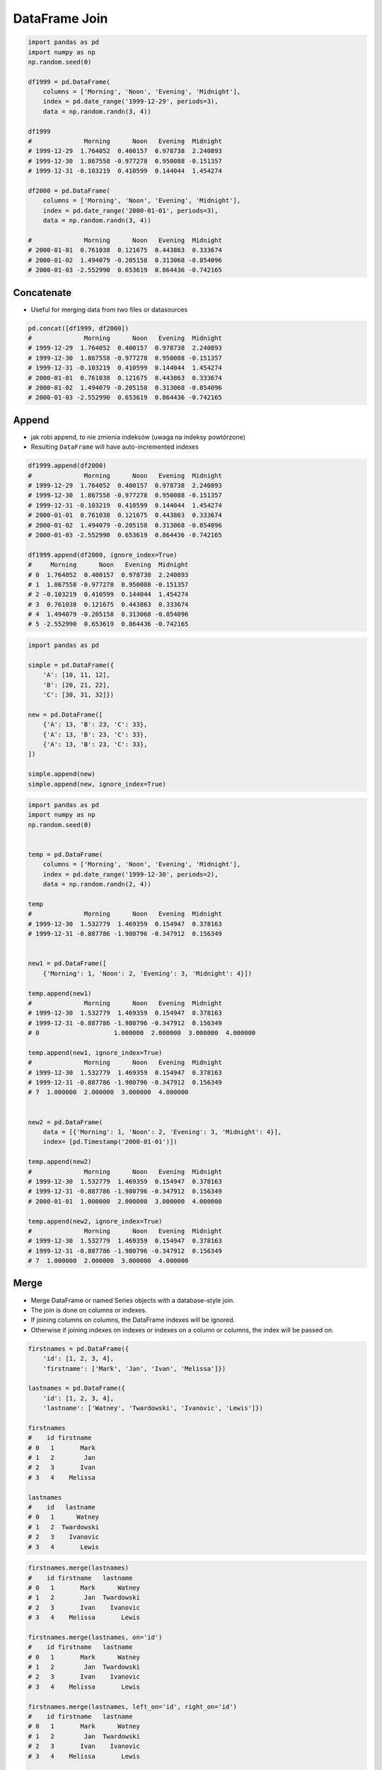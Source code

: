 **************
DataFrame Join
**************


.. code-block:: python

    import pandas as pd
    import numpy as np
    np.random.seed(0)

    df1999 = pd.DataFrame(
        columns = ['Morning', 'Noon', 'Evening', 'Midnight'],
        index = pd.date_range('1999-12-29', periods=3),
        data = np.random.randn(3, 4))

    df1999
    #              Morning      Noon   Evening  Midnight
    # 1999-12-29  1.764052  0.400157  0.978738  2.240893
    # 1999-12-30  1.867558 -0.977278  0.950088 -0.151357
    # 1999-12-31 -0.103219  0.410599  0.144044  1.454274

    df2000 = pd.DataFrame(
        columns = ['Morning', 'Noon', 'Evening', 'Midnight'],
        index = pd.date_range('2000-01-01', periods=3),
        data = np.random.randn(3, 4))

    #              Morning      Noon   Evening  Midnight
    # 2000-01-01  0.761038  0.121675  0.443863  0.333674
    # 2000-01-02  1.494079 -0.205158  0.313068 -0.854096
    # 2000-01-03 -2.552990  0.653619  0.864436 -0.742165


Concatenate
===========
* Useful for merging data from two files or datasources

.. code-block:: python

    pd.concat([df1999, df2000])
    #              Morning      Noon   Evening  Midnight
    # 1999-12-29  1.764052  0.400157  0.978738  2.240893
    # 1999-12-30  1.867558 -0.977278  0.950088 -0.151357
    # 1999-12-31 -0.103219  0.410599  0.144044  1.454274
    # 2000-01-01  0.761038  0.121675  0.443863  0.333674
    # 2000-01-02  1.494079 -0.205158  0.313068 -0.854096
    # 2000-01-03 -2.552990  0.653619  0.864436 -0.742165

Append
======
* jak robi append, to nie zmienia indeksów (uwaga na indeksy powtórzone)
* Resulting ``DataFrame`` will have auto-incremented indexes

.. code-block:: python

    df1999.append(df2000)
    #              Morning      Noon   Evening  Midnight
    # 1999-12-29  1.764052  0.400157  0.978738  2.240893
    # 1999-12-30  1.867558 -0.977278  0.950088 -0.151357
    # 1999-12-31 -0.103219  0.410599  0.144044  1.454274
    # 2000-01-01  0.761038  0.121675  0.443863  0.333674
    # 2000-01-02  1.494079 -0.205158  0.313068 -0.854096
    # 2000-01-03 -2.552990  0.653619  0.864436 -0.742165

    df1999.append(df2000, ignore_index=True)
    #     Morning      Noon   Evening  Midnight
    # 0  1.764052  0.400157  0.978738  2.240893
    # 1  1.867558 -0.977278  0.950088 -0.151357
    # 2 -0.103219  0.410599  0.144044  1.454274
    # 3  0.761038  0.121675  0.443863  0.333674
    # 4  1.494079 -0.205158  0.313068 -0.854096
    # 5 -2.552990  0.653619  0.864436 -0.742165

.. code-block:: python
    :caption: Add Row

    import pandas as pd

    df = pd.DataFrame({
        'A': [10, 11, 12],
        'B': [20, 21, 22],
        'C': [30, 31, 32]})

    df
    #     A   B   C
    # 0  10  20  30
    # 1  11  21  31
    # 2  12  22  32

    df.append({'A': 77, 'B': 88, 'C': 99})
    # Traceback (most recent call last):
    # TypeError: Can only append a Series if ignore_index=True or if the Series has a name

    df.append({'A': 77, 'B': 88, 'C': 99}, ignore_index=True)
    #     A   B   C
    # 0  10  20  30
    # 1  11  21  31
    # 2  12  22  32
    # 3  77  88  99

.. code-block:: python

    import pandas as pd

    simple = pd.DataFrame({
        'A': [10, 11, 12],
        'B': [20, 21, 22],
        'C': [30, 31, 32]})

    new = pd.DataFrame([
        {'A': 13, 'B': 23, 'C': 33},
        {'A': 13, 'B': 23, 'C': 33},
        {'A': 13, 'B': 23, 'C': 33},
    ])

    simple.append(new)
    simple.append(new, ignore_index=True)

.. code-block:: python

    import pandas as pd
    import numpy as np
    np.random.seed(0)


    temp = pd.DataFrame(
        columns = ['Morning', 'Noon', 'Evening', 'Midnight'],
        index = pd.date_range('1999-12-30', periods=2),
        data = np.random.randn(2, 4))

    temp
    #              Morning      Noon   Evening  Midnight
    # 1999-12-30  1.532779  1.469359  0.154947  0.378163
    # 1999-12-31 -0.887786 -1.980796 -0.347912  0.156349


    new1 = pd.DataFrame([
        {'Morning': 1, 'Noon': 2, 'Evening': 3, 'Midnight': 4}])

    temp.append(new1)
    #              Morning      Noon   Evening  Midnight
    # 1999-12-30  1.532779  1.469359  0.154947  0.378163
    # 1999-12-31 -0.887786 -1.980796 -0.347912  0.156349
    # 0                    1.000000  2.000000  3.000000  4.000000

    temp.append(new1, ignore_index=True)
    #              Morning      Noon   Evening  Midnight
    # 1999-12-30  1.532779  1.469359  0.154947  0.378163
    # 1999-12-31 -0.887786 -1.980796 -0.347912  0.156349
    # 7  1.000000  2.000000  3.000000  4.000000


    new2 = pd.DataFrame(
        data = [{'Morning': 1, 'Noon': 2, 'Evening': 3, 'Midnight': 4}],
        index= [pd.Timestamp('2000-01-01')])

    temp.append(new2)
    #              Morning      Noon   Evening  Midnight
    # 1999-12-30  1.532779  1.469359  0.154947  0.378163
    # 1999-12-31 -0.887786 -1.980796 -0.347912  0.156349
    # 2000-01-01  1.000000  2.000000  3.000000  4.000000

    temp.append(new2, ignore_index=True)
    #              Morning      Noon   Evening  Midnight
    # 1999-12-30  1.532779  1.469359  0.154947  0.378163
    # 1999-12-31 -0.887786 -1.980796 -0.347912  0.156349
    # 7  1.000000  2.000000  3.000000  4.000000


Merge
=====
* Merge DataFrame or named Series objects with a database-style join.
* The join is done on columns or indexes.
* If joining columns on columns, the DataFrame indexes will be ignored.
* Otherwise if joining indexes on indexes or indexes on a column or columns, the index will be passed on.

.. code-block:: python

    firstnames = pd.DataFrame({
        'id': [1, 2, 3, 4],
        'firstname': ['Mark', 'Jan', 'Ivan', 'Melissa']})

    lastnames = pd.DataFrame({
        'id': [1, 2, 3, 4],
        'lastname': ['Watney', 'Twardowski', 'Ivanovic', 'Lewis']})

    firstnames
    #    id firstname
    # 0   1       Mark
    # 1   2        Jan
    # 2   3       Ivan
    # 3   4    Melissa

    lastnames
    #    id   lastname
    # 0   1      Watney
    # 1   2  Twardowski
    # 2   3    Ivanovic
    # 3   4       Lewis

.. code-block:: python

    firstnames.merge(lastnames)
    #    id firstname   lastname
    # 0   1       Mark      Watney
    # 1   2        Jan  Twardowski
    # 2   3       Ivan    Ivanovic
    # 3   4    Melissa       Lewis

    firstnames.merge(lastnames, on='id')
    #    id firstname   lastname
    # 0   1       Mark      Watney
    # 1   2        Jan  Twardowski
    # 2   3       Ivan    Ivanovic
    # 3   4    Melissa       Lewis

    firstnames.merge(lastnames, left_on='id', right_on='id')
    #    id firstname   lastname
    # 0   1       Mark      Watney
    # 1   2        Jan  Twardowski
    # 2   3       Ivan    Ivanovic
    # 3   4    Melissa       Lewis

    firstnames.merge(lastnames).set_index('id')
    #    firstname   lastname
    # id
    # 1        Mark      Watney
    # 2         Jan  Twardowski
    # 3        Ivan    Ivanovic
    # 4     Melissa       Lewis

.. code-block:: python

    df1999.merge(df2000)
    # Empty DataFrame
    # Columns: [Morning, Noon, Evening, Midnight]
    # Index: []

    df1999.merge(df2000, right_index=True, left_index=True, how='left', suffixes=('_1999', '_2000'))
    #             Morning_1999  Noon_1999  ...  Evening_2000  Midnight_2000
    # 1999-12-29      1.764052   0.400157  ...           NaN            NaN
    # 1999-12-30      1.867558  -0.977278  ...           NaN            NaN
    # 1999-12-31     -0.103219   0.410599  ...           NaN            NaN
    # [3 rows x 8 columns]

    df1999.merge(df2000, how='outer')
    #     Morning      Noon   Evening  Midnight
    # 0  1.764052  0.400157  0.978738  2.240893
    # 1  1.867558 -0.977278  0.950088 -0.151357
    # 2 -0.103219  0.410599  0.144044  1.454274
    # 3  0.761038  0.121675  0.443863  0.333674
    # 4  1.494079 -0.205158  0.313068 -0.854096
    # 5 -2.552990  0.653619  0.864436 -0.742165


Join
====
* Join columns of another DataFrame.
* Join columns with other DataFrame either on index or on a key column.
* Efficiently join multiple DataFrame objects by index at once by passing a list.
* ``rfuffix`` - If two columns has the same name, add suffix to right
* ``lfuffix`` - If two columns has the same name, add suffix to left

.. figure:: img/pandas-dataframe-join.png

    Pandas DataFrame Joins

.. code-block:: python

    firstnames = pd.DataFrame({
        'id': [1, 2, 3, 4],
        'firstname': ['Mark', 'Jan', 'Ivan', 'Melissa']})

    lastnames = pd.DataFrame({
        'id': [1, 2, 3, 4],
        'lastname': ['Watney', 'Twardowski', 'Ivanovic', 'Lewis']})

    firstnames
    #    id firstname
    # 0   1       Mark
    # 1   2        Jan
    # 2   3       Ivan
    # 3   4    Melissa

    lastnames
    #    id   lastname
    # 0   1      Watney
    # 1   2  Twardowski
    # 2   3    Ivanovic
    # 3   4       Lewis

.. code-block:: python
    :caption: Join DataFrames using their indexes.

    firstnames.join(lastnames, lsuffix='_fname', rsuffix='_lname')
    #    id_fname firstname  id_lname   lastname
    # 0         1       Mark         1      Watney
    # 1         2        Jan         2  Twardowski
    # 2         3       Ivan         3    Ivanovic
    # 3         4    Melissa         4       Lewis

.. code-block:: python

    firstnames.set_index('id').join(lastnames.set_index('id'))
    #    firstname   lastname
    # id
    # 1        Mark      Watney
    # 2         Jan  Twardowski
    # 3        Ivan    Ivanovic
    # 4     Melissa       Lewis

.. code-block:: python
    :caption: This method preserves the original DataFrame's index in the result.

    firstnames.join(lastnames.set_index('id'), on='id')
    #    id firstname   lastname
    # 0   1       Mark      Watney
    # 1   2        Jan  Twardowski
    # 2   3       Ivan    Ivanovic
    # 3   4    Melissa       Lewis

.. code-block:: python

    df1999.join(df2000, how='left', lsuffix='_1999', rsuffix='_2000')
    #                 Morning_1999  Noon_1999  ...  Evening_2000  Midnight_2000
    # 1999-12-29      1.764052   0.400157  ...           NaN            NaN
    # 1999-12-30      1.867558  -0.977278  ...           NaN            NaN
    # 1999-12-31     -0.103219   0.410599  ...           NaN            NaN
    # [3 rows x 8 columns]

    df1999.join(df2000, how='outer', lsuffix='_1999', rsuffix='_2000')
    #             Morning_1999  Noon_1999  ...  Evening_2000  Midnight_2000
    # 1999-12-29      1.764052   0.400157  ...           NaN            NaN
    # 1999-12-30      1.867558  -0.977278  ...           NaN            NaN
    # 1999-12-31     -0.103219   0.410599  ...           NaN            NaN
    # 2000-01-01           NaN        NaN  ...      0.443863       0.333674
    # 2000-01-02           NaN        NaN  ...      0.313068      -0.854096
    # 2000-01-03           NaN        NaN  ...      0.864436      -0.742165
    # [6 rows x 8 columns]


Assignments
===========

.. todo:: Convert assignments to literalinclude

DataFrame Join
--------------
* Assignment: DataFrame Join
* Complexity: medium
* Lines of code: 25 lines
* Time: 21 min
* Filename: :download:`assignments/df_join_eva.py`

English:
    .. todo:: Translate to English

Polish:
    #. Na podstawie podanych URL:

        * https://www.worldspaceflight.com/bios/eva/eva.php
        * https://www.worldspaceflight.com/bios/eva/eva2.php
        * https://www.worldspaceflight.com/bios/eva/eva3.php
        * https://www.worldspaceflight.com/bios/eva/eva4.php

    #. Scrapuj stronę wykorzystując ``pandas.read_html()``
    #. Połącz dane wykorzystując ``pd.concat``
    #. Przygotuj plik ``CSV`` z danymi dotyczącymi spacerów kosmicznych
    #. Zapisz dane do pliku
